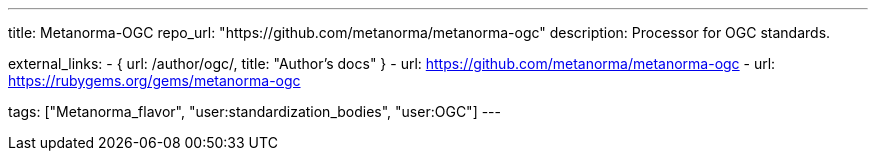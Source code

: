 ---
title: Metanorma-OGC
repo_url: "https://github.com/metanorma/metanorma-ogc"
description: Processor for OGC standards.

external_links:
  - { url: /author/ogc/, title: "Author’s docs" }
  - url: https://github.com/metanorma/metanorma-ogc
  - url: https://rubygems.org/gems/metanorma-ogc

tags: ["Metanorma_flavor", "user:standardization_bodies", "user:OGC"]
---
